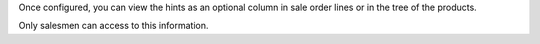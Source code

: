 Once configured, you can view the hints as an optional column in sale order lines or
in the tree of the products.

Only salesmen can access to this information.
